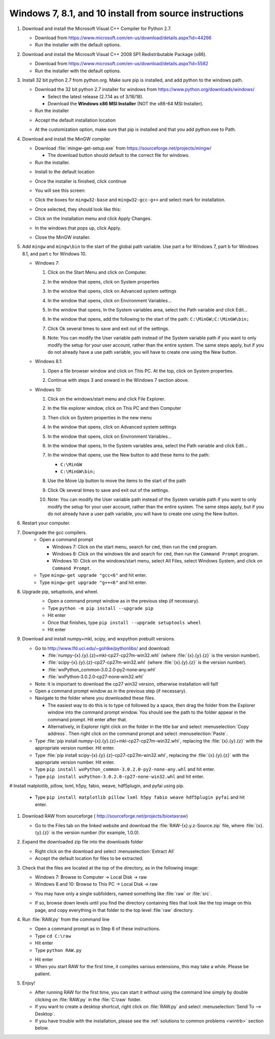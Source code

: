 Windows 7, 8.1, and 10 install from source instructions
^^^^^^^^^^^^^^^^^^^^^^^^^^^^^^^^^^^^^^^^^^^^^^^^^^^^^^^
.. _winsource:

#.  Download and install the Microsoft Visual C++ Compiler for Python 2.7.

    *   Download from
        `https://www.microsoft.com/en-us/download/details.aspx?id=44266 <https://www.microsoft.com/en-us/download/details.aspx?id=44266>`_

    *   Run the installer with the default options.

#.  Download and install the Microsoft Visual C++ 2008 SP1 Redistributable Package (x86).

    *   Download from
        `https://www.microsoft.com/en-us/download/details.aspx?id=5582 <https://www.microsoft.com/en-us/download/details.aspx?id=5582>`_

    *   Run the installer with the default options.

#.  Install 32 bit python 2.7 from python.org. Make sure pip is installed, and add
    python to the windows path.

    *   Download the 32 bit python 2.7 installer for windows from
        `https://www.python.org/downloads/windows/ <https://www.python.org/downloads/windows/>`_

        *   Select the latest release (2.7.14 as of 3/16/18).

        *   Download the **Windows x86 MSI Installer** (NOT the x86-64 MSI Installer).

    *   Run the installer

    |10000201000001F3000001ACD121D31605B42F38_png|

    *   Accept the default installation location

    |10000201000001F3000001AC19F9C4CBF3C8339D_png|

    *   At the customization option, make sure that pip is installed and that you add python.exe to Path.

    |10000201000001F3000001AC231A6A61FD1E38C9_png|


#.  Download and install the MinGW compiler

    *   Download :file:`mingw-get-setup.exe` from
        `https://sourceforge.net/projects/mingw/ <https://sourceforge.net/projects/mingw/>`_

        *   The download button should default to the correct file for windows.

    *   Run the installer.

    |100002010000025E000001D2E196E75CF8A1C879_png|

    *   Install to the default location

    |100002010000025E000001D2A77894BD5D8E3872_png|

    *   Once the installer is finished, click continue

    |100002010000025E000001D2F3CB403BD4DC21F4_png|

    *   You will see this screen:

    |10000201000005A0000002F8958D1763BA7D6A5F_png|

    *   Click the boxes for ``mingw32-base`` and ``mingw32-gcc-g++`` and select mark
        for installation.

    |100002010000038200000107CA2FEA23D76FEFFA_png|

    *   Once selected, they should look like this:

    |100002010000047A000000C3630704E775D3E787_png|

    *   Click on the Installation menu and click Apply Changes.

    |10000201000001C90000012EB288A64B1B2F0AA5_png|

    *   In the windows that pops up, click Apply.

    |100002010000026A0000019A18D1DBE0E7432884_png|

    *   Close the MinGW installer.

#.  Add ``mingw`` and ``mingw\bin`` to the start of the global path variable. Use part a
    for Windows 7, part b for Windows 8.1, and part c for Windows 10.

    *   Windows 7:

        #.  Click on the Start Menu and click on Computer.

        #.  In the window that opens, click on System properties

            |10000201000004B0000002A39D9F7B9AAF7199ED_png|

        #.  In the window that opens, click on Advanced system settings

            |10000201000004B0000002A399479280B2C14985_png|

        #.  In the window that opens, click on Environment Variables…

            |10000201000001AA000001DA530895693A9AFBFA_png|

        #.  In the window that opens, In the System variables area, select the Path
            variable and click Edit…

            |100002010000018A000001B44A97BA7F3822CD71_png|

        #.  In the window that opens, add the following to the start of the path:
            ``C:\MinGW;C:\MinGW\bin;``

            |10000201000001650000009960C7066D18E91A52_png|

        #.  Click Ok several times to save and exit out of the settings.

        #.  Note: You can modify the User variable path instead of the System variable
            path if you want to only modify the setup for your user account, rather than
            the entire system. The same steps apply, but if you do not already have a
            use path variable, you will have to create one using the New button.

    *   Windows 8.1:

        #.  Open a file browser window and click on This PC. At the top, click on
            System properties.

            |1000020100000400000002A3DABD211FEEECB79E_png|

        #.  Continue with steps 3 and onward in the Windows 7 section above.

    *   Windows 10:

        #.  Click on the windows/start menu and click File Explorer.

        #.  In the file explorer window, click on This PC and then Computer

            |10000201000004650000027A03BF18E020461FAE_png|

        #.  Then click on System properties in the new menu

            |10000201000004650000027AD3998AF9790FC983_png|

        #.  In the window that opens, click on Advanced system settings

            |10000201000004650000027AE2E290525DBD0B1C_png|

        #.  In the window that opens, click on Environment Variables…

            |10000201000001AA000001DA530895693A9AFBFA_png|

        #.  In the window that opens, In the System variables area, select the
            Path variable and click Edit…

            |100002010000026A00000249E225CEB83B942F92_png|

        #.  In the window that opens, use the New button to add these items to the path:

            *   ``C:\MinGW``

            *   ``C:\MinGW\bin;``

            |100002010000020F000001F513FE0A5C8F181099_png|

        #.  Use the Move Up button to move the items to the start of the path

            |100002010000020F000001F51F1D34081877255E_png|

            |100002010000020F000001F5824FFFD405BF36E6_png|

        #.  Click Ok several times to save and exit out of the settings.

        #.  Note: You can modify the User variable path instead of the System
            variable path if you want to only modify the setup for your user account,
            rather than the entire system. The same steps apply, but if you do not
            already have a user path variable, you will have to create one using the New button.

#.  Restart your computer.

#. Downgrade the gcc compilers.
    *   Open a command prompt

        *   Windows 7: Click on the start menu, search for ``cmd``, then run the
            ``cmd`` program.
        *   Windows 8: Click on the windows tile and search for ``cmd``, then run the
            ``Command Prompt`` program.
        *   Windows 10: Click on the windows/start menu, select All Files, select
            Windows System, and click on ``Command Prompt``.

    *   Type ``mingw-get upgrade "gcc<6"`` and hit enter.
    *   Type ``mingw-get upgrade "g++<6"`` and hit enter.

#. Upgrade pip, setuptools, and wheel.
    *   Open a command prompt window as in the previous step (if necessary).
    *   Type ``python -m pip install --upgrade pip``
    *   Hit enter
    *   Once that finishes, type ``pip install --upgrade setuptools wheel``
    *   Hit enter

    |10000201000002A5000001562A234A434AEB65B5_png|

#.  Download and install numpy+mkl, scipy, and wxpython prebuilt versions.

    *   Go to
        `http://www.lfd.uci.edu/~gohlke/pythonlibs/ <http://www.lfd.uci.edu/~gohlke/pythonlibs/>`_
        and download:

        *   :file:`numpy-{x}.{y}.{z}+mkl-cp27-cp27m-win32.whl` (where :file:`{x}.{y}.{z}` is the version number).
        *   :file:`scipy-{x}.{y}.{z}-cp27-cp27m-win32.whl` (where :file:`{x}.{y}.{z}` is the version number).
        *   :file:`wxPython_common‑3.0.2.0‑py2‑none‑any.whl`
        *   :file:`wxPython‑3.0.2.0‑cp27‑none‑win32.whl`

    *   Note: It is important to download the cp27 win32 version, otherwise installation will fail!

    *   Open a command prompt window as in the previous step (if necessary).

    *   Navigate to the folder where you downloaded these files.

        *   The easiest way to do this is to type ``cd`` followed by a space, then drag
            the folder from the Explorer window into the command prompt window. You should see
            the path to the folder appear in the command prompt. Hit enter after that.

        *   Alternatively, in Explorer right click on the folder in the title bar and
            select :menuselection:`Copy address`. Then right click on the command prompt
            and select :menuselection:`Paste`.

    *   Type :file:`pip install numpy-{x}.{y}.{z}+mkl-cp27-cp27m-win32.whl`, replacing
        the :file:`{x}.{y}.{z}` with the appropriate version number. Hit enter.

    *   Type :file:`pip install scipy-{x}.{y}.{z}-cp27-cp27m-win32.whl`, replacing
        the :file:`{x}.{y}.{z}` with the appropriate version number. Hit enter.

    *   Type ``pip install wxPython_common‑3.0.2.0‑py2‑none‑any.whl`` and hit enter.
    *   Type ``pip install wxPython‑3.0.2.0‑cp27‑none‑win32.whl`` and hit enter.

#   Install matplotlib, pillow, lxml, h5py, fabio, weave, hdf5plugin, and pyfai using pip.

    *   Type ``pip install matplotlib pillow lxml h5py fabio weave hdf5plugin pyfai``
        and hit enter.

#.  Download RAW from sourceforge (
    `http://sourceforge.net/projects/bioxtasraw <http://sourceforge.net/projects/bioxtasraw>`_)

    *   Go to the Files tab on the linked website and download the :file:`RAW-{x}.y.z-Source.zip`
        file, where :file:`{x}.{y}.{z}` is the version number (for example, 1.0.0).

#.  Expand the downloaded zip file into the downloads folder

    *   Right click on the download and select :menuselection:`Extract All`

    *   Accept the default location for files to be extracted.

    |1000020100000274000001CAC03003E6F7E944B5_png|

#.  Check that the files are located at the top of the directory, as in the following image:

    *   Windows 7: Browse to Computer -> Local Disk -> raw

    *   Windows 8 and 10: Browse to This PC -> Local Disk -> raw

    |10000201000004B0000002A34A8866D873399BD8_png|

    *   You may have only a single subfolders, named something like :file:`raw` or :file:`src`.

    |10000201000004B0000002A3554A1F12D8C7CB87_png|

    *   If so, browse down levels until you find the directory containing files that
        look like the top image on this page, and copy everything in that folder to
        the top level :file:`raw` directory.

    |10000201000004B0000002A3E91BB88ED0783D2A_png|


#.  Run :file:`RAW.py` from the command line

    *   Open a command prompt as in Step 6 of these instructions.

    *   Type ``cd C:\raw``

    *   Hit enter

    *   Type ``python RAW.py``

    |10000201000002A50000015664F52DDA0E80AA97_png|

    *   Hit enter

    *   When you start RAW for the first time, it compiles various extensions, this
        may take a while. Please be patient.

#.  Enjoy!

    *   After running RAW for the first time, you can start it without using the command
        line simply by double clicking on :file:`RAW.py` in the :file:`C:\raw` folder.

    *   If you want to create a desktop shortcut, right click on :file:`RAW.py` and select
        :menuselection:`Send To --> Desktop`.

    *   If you have trouble with the installation, please see the
        :ref:`solutions to common problems <wintrb>` section below.





.. |100002010000026A00000249E225CEB83B942F92_png| image:: images/win_install/100002010000026A00000249E225CEB83B942F92.png

.. |10000201000004B0000002A34A8866D873399BD8_png| image:: images/win_install/10000201000004B0000002A34A8866D873399BD8.png

.. |100002010000025E000001D2F3CB403BD4DC21F4_png| image:: images/win_install/100002010000025E000001D2F3CB403BD4DC21F4.png

.. |10000201000001C90000012EB288A64B1B2F0AA5_png| image:: images/win_install/10000201000001C90000012EB288A64B1B2F0AA5.png

.. |10000201000005A0000002F8958D1763BA7D6A5F_png| image:: images/win_install/10000201000005A0000002F8958D1763BA7D6A5F.png

.. |10000201000004B0000002A3554A1F12D8C7CB87_png| image:: images/win_install/10000201000004B0000002A3554A1F12D8C7CB87.png

.. |1000020100000274000001CAC03003E6F7E944B5_png| image:: images/win_install/1000020100000274000001CAC03003E6F7E944B5.png

.. |100002010000038200000107CA2FEA23D76FEFFA_png| image:: images/win_install/100002010000038200000107CA2FEA23D76FEFFA.png

.. |100002010000026A0000019A18D1DBE0E7432884_png| image:: images/win_install/100002010000026A0000019A18D1DBE0E7432884.png

.. |10000201000001F3000001ACD121D31605B42F38_png| image:: images/win_install/10000201000001F3000001ACD121D31605B42F38.png

.. |10000201000002A50000015664F52DDA0E80AA97_png| image:: images/win_install/10000201000002A50000015664F52DDA0E80AA97.png

.. |100002010000047A000000C3630704E775D3E787_png| image:: images/win_install/100002010000047A000000C3630704E775D3E787.png

.. |100002010000025E000001D2A77894BD5D8E3872_png| image:: images/win_install/100002010000025E000001D2A77894BD5D8E3872.png

.. |10000201000001F3000001AC231A6A61FD1E38C9_png| image:: images/win_install/10000201000001F3000001AC231A6A61FD1E38C9.png

.. |10000201000001F3000001AC19F9C4CBF3C8339D_png| image:: images/win_install/10000201000001F3000001AC19F9C4CBF3C8339D.png

.. |10000201000001AA000001DA530895693A9AFBFA_png| image:: images/win_install/10000201000001AA000001DA530895693A9AFBFA.png

.. |100002010000018A000001B44A97BA7F3822CD71_png| image:: images/win_install/100002010000018A000001B44A97BA7F3822CD71.png

.. |10000201000001650000009960C7066D18E91A52_png| image:: images/win_install/10000201000001650000009960C7066D18E91A52.png

.. |100002010000020F000001F5824FFFD405BF36E6_png| image:: images/win_install/100002010000020F000001F5824FFFD405BF36E6.png

.. |100002010000020F000001F513FE0A5C8F181099_png| image:: images/win_install/100002010000020F000001F513FE0A5C8F181099.png

.. |10000201000004B0000002A399479280B2C14985_png| image:: images/win_install/10000201000004B0000002A399479280B2C14985.png

.. |10000201000004650000027A03BF18E020461FAE_png| image:: images/win_install/10000201000004650000027A03BF18E020461FAE.png

.. |10000201000004B0000002A3E91BB88ED0783D2A_png| image:: images/win_install/10000201000004B0000002A3E91BB88ED0783D2A.png

.. |10000201000004B0000002A39D9F7B9AAF7199ED_png| image:: images/win_install/10000201000004B0000002A39D9F7B9AAF7199ED.png

.. |100002010000020F000001F51F1D34081877255E_png| image:: images/win_install/100002010000020F000001F51F1D34081877255E.png

.. |1000020100000400000002A3DABD211FEEECB79E_png| image:: images/win_install/1000020100000400000002A3DABD211FEEECB79E.png

.. |100002010000025E000001D2E196E75CF8A1C879_png| image:: images/win_install/100002010000025E000001D2E196E75CF8A1C879.png

.. |10000201000004650000027AD3998AF9790FC983_png| image:: images/win_install/10000201000004650000027AD3998AF9790FC983.png

.. |10000201000002A5000001562A234A434AEB65B5_png| image:: images/win_install/10000201000002A5000001562A234A434AEB65B5.png

.. |10000201000004650000027AE2E290525DBD0B1C_png| image:: images/win_install/10000201000004650000027AE2E290525DBD0B1C.png
